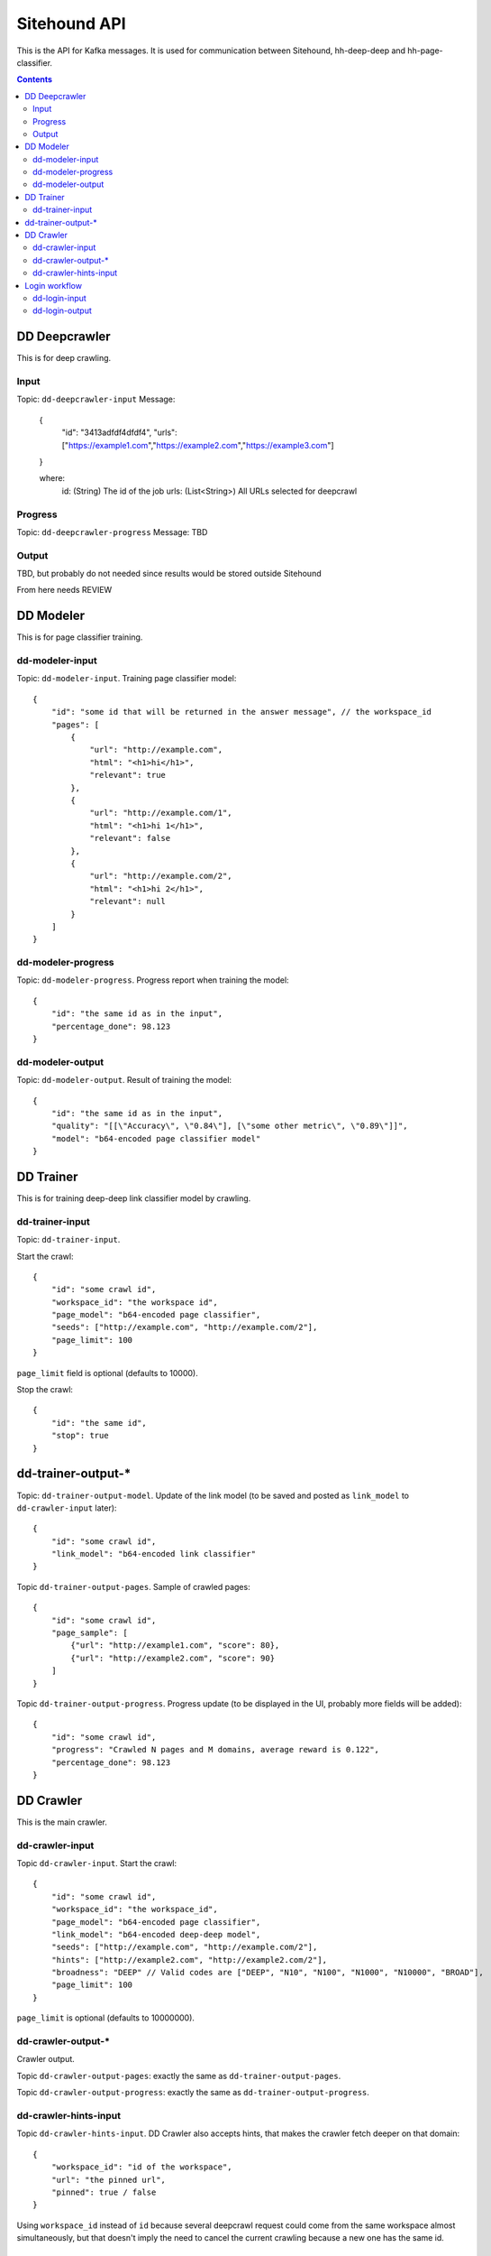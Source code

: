 =============
Sitehound API
=============

This is the API for Kafka messages. It is used for communication between
Sitehound, hh-deep-deep and hh-page-classifier.

.. contents::


DD Deepcrawler
==========

This is for deep crawling.

Input
-----

Topic: ``dd-deepcrawler-input``
Message:
        {
            "id": "3413adfdf4dfdf4",
            "urls": ["https://example1.com","https://example2.com","https://example3.com"]
        }

        where:
            id: (String) The id of the job
            urls: (List<String>) All URLs selected for deepcrawl


Progress
--------
Topic: ``dd-deepcrawler-progress``
Message: TBD

Output
------
TBD, but probably do not needed since results would be stored outside Sitehound





From here needs REVIEW

DD Modeler
==========

This is for page classifier training.

dd-modeler-input
----------------

Topic: ``dd-modeler-input``. Training page classifier model::

    {
        "id": "some id that will be returned in the answer message", // the workspace_id
        "pages": [
            {
                "url": "http://example.com",
                "html": "<h1>hi</h1>",
                "relevant": true
            },
            {
                "url": "http://example.com/1",
                "html": "<h1>hi 1</h1>",
                "relevant": false
            },
            {
                "url": "http://example.com/2",
                "html": "<h1>hi 2</h1>",
                "relevant": null
            }
        ]
    }

dd-modeler-progress
-------------------

Topic: ``dd-modeler-progress``. Progress report when training the model::

    {
        "id": "the same id as in the input",
        "percentage_done": 98.123
    }

dd-modeler-output
-----------------

Topic: ``dd-modeler-output``. Result of training the model::

    {
        "id": "the same id as in the input",
        "quality": "[[\"Accuracy\", \"0.84\"], [\"some other metric\", \"0.89\"]]",
        "model": "b64-encoded page classifier model"
    }


DD Trainer
==========

This is for training deep-deep link classifier model by crawling.

dd-trainer-input
----------------

Topic: ``dd-trainer-input``.

Start the crawl::

    {
        "id": "some crawl id",
        "workspace_id": "the workspace id",
        "page_model": "b64-encoded page classifier",
        "seeds": ["http://example.com", "http://example.com/2"],
        "page_limit": 100
    }

``page_limit`` field is optional (defaults to 10000).

Stop the crawl::

    {
        "id": "the same id",
        "stop": true
    }

dd-trainer-output-*
===================

Topic: ``dd-trainer-output-model``.
Update of the link model (to be saved and posted as ``link_model`` to ``dd-crawler-input`` later)::

    {
        "id": "some crawl id",
        "link_model": "b64-encoded link classifier"
    }

Topic ``dd-trainer-output-pages``. Sample of crawled pages::

    {
        "id": "some crawl id",
        "page_sample": [
            {"url": "http://example1.com", "score": 80},
            {"url": "http://example2.com", "score": 90}
        ]
    }

Topic ``dd-trainer-output-progress``.
Progress update (to be displayed in the UI, probably more fields will be added)::

    {
        "id": "some crawl id",
        "progress": "Crawled N pages and M domains, average reward is 0.122",
        "percentage_done": 98.123
    }


DD Crawler
==========

This is the main crawler.

dd-crawler-input
----------------

Topic ``dd-crawler-input``. Start the crawl::

    {
        "id": "some crawl id",
        "workspace_id": "the workspace_id",
        "page_model": "b64-encoded page classifier",
        "link_model": "b64-encoded deep-deep model",
        "seeds": ["http://example.com", "http://example.com/2"],
        "hints": ["http://example2.com", "http://example2.com/2"],
        "broadness": "DEEP" // Valid codes are ["DEEP", "N10", "N100", "N1000", "N10000", "BROAD"],
        "page_limit": 100
    }

``page_limit`` is optional (defaults to 10000000).

dd-crawler-output-*
-------------------

Crawler output.

Topic ``dd-crawler-output-pages``: exactly the same as ``dd-trainer-output-pages``.

Topic ``dd-crawler-output-progress``: exactly the same as ``dd-trainer-output-progress``.

dd-crawler-hints-input
----------------------

Topic ``dd-crawler-hints-input``.
DD Crawler also accepts hints, that makes the crawler fetch deeper on that domain::

    {
        "workspace_id": "id of the workspace",
        "url": "the pinned url",
        "pinned": true / false
    }

Using ``workspace_id`` instead of ``id`` because several deepcrawl request could come
from the same workspace almost simultaneously, but that doesn't imply the need to cancel
the current crawling because a new one has the same id.

Login workflow
==============

Assumptions for the first iteration:

1) The login feature will be implemented only on the broadcrawl results (i.e. not on the trainer, the seeds or seeds-url)
2) The login will be only on-(dd's)-demand. (i.e the user won't be able to load some url+usr+pwd as seeds or the like)

Basic Flow:

1) While DD is broadcrawling, it would be able to identify sites that requires logging in's for further crawling.
2) DD will report these sites to a ``dd-login-input`` topic.
3) Sitehound-backend will listen to the queue and it will:

    a) take a screenshot of the page (may be useful in case of catcha, so we don't waste time, etc.)
    b) store this message

4) A option will be added on Sitehound to show the users this snapshot, along with the fields to be completed,
   as label + inputs, where each label is one keys from dd-login-input
5) When the user fulfills one message from the step above, the data is stored(wo encryption by now),
   and sent to DD via the ``dd-login-output`` topic.
6) DD receives this message and performs the logging in and deeper crawl of that domain.

dd-login-input
--------------

Topic: ``dd-login-input``. New login form found::

    {
        "workspace_id":"57ea86a9d11ff300054a3519",
        "job_id":"57ea86a9d11ff300054a3519",
        "url": "http://example.com/login", // login page
        "keys": ["txtUser", "txtPassword"], // identifiers of the fields required to be completed by the user, whatever it makes sense to use them back by dd
        "screenshot":"57ea86a9d11ff300054a351.....afazzz9" // b64 representation of the bytes of the image. (PNG format)
    }

dd-login-output
---------------

Topic: ``dd-login-output``. Credentials provided by the user and sent for crawling::

    {
        "workspace_id":"57ea86a9d11ff300054a3519",
        "job_id":"57ea86a9d11ff300054a",
        "url": "http://example.com/login", // login page as provided
        "key_values": {"txtUser":"user1234", "txtPassword":"12345678"} // identifiers of the fields with the value entered by the user.
    }